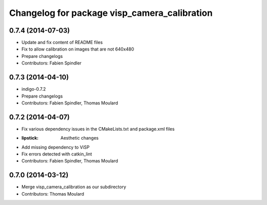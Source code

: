 ^^^^^^^^^^^^^^^^^^^^^^^^^^^^^^^^^^^^^^^^^^^^^
Changelog for package visp_camera_calibration
^^^^^^^^^^^^^^^^^^^^^^^^^^^^^^^^^^^^^^^^^^^^^

0.7.4 (2014-07-03)
------------------
* Update and fix content of README files
* Fix to allow calibration on images that are not 640x480
* Prepare changelogs
* Contributors: Fabien Spindler

0.7.3 (2014-04-10)
------------------
* indigo-0.7.2
* Prepare changelogs
* Contributors: Fabien Spindler, Thomas Moulard

0.7.2 (2014-04-07)
------------------
* Fix various dependency issues in the CMakeLists.txt and package.xml files
* :lipstick: Aesthetic changes
* Add missing dependency to ViSP
* Fix errors detected with catkin_lint
* Contributors: Fabien Spindler, Thomas Moulard

0.7.0 (2014-03-12)
------------------
* Merge visp_camera_calibration as our subdirectory
* Contributors: Thomas Moulard

